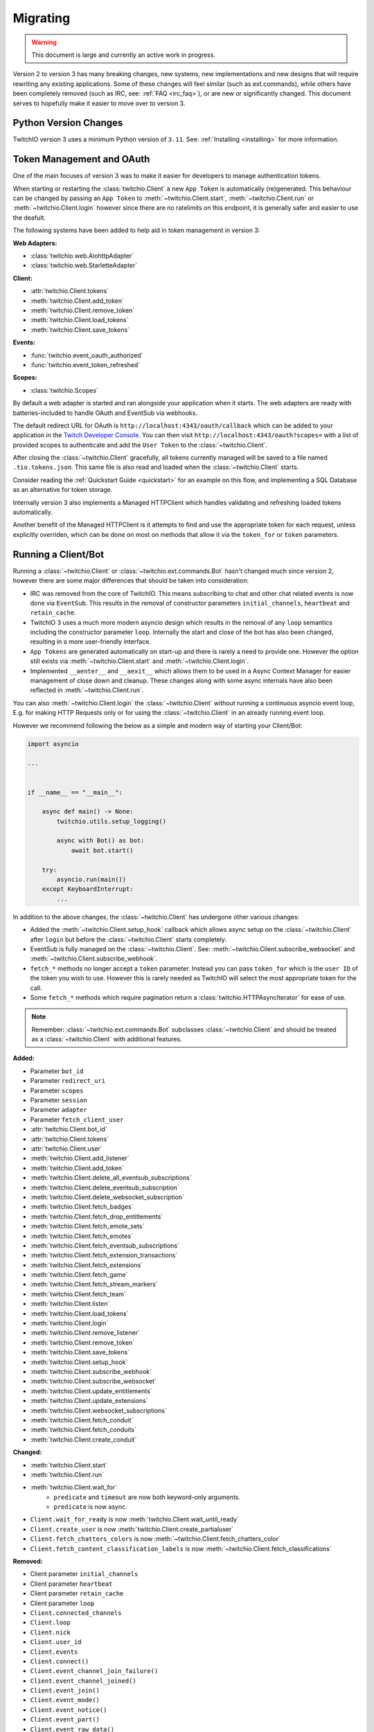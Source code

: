 .. _Migrating Guide:

Migrating
#########

.. warning::

   This document is large and currently an active work in progress.


Version 2 to version 3 has many breaking changes, new systems, new implementations and new designs that will require rewriting
any existing applications. Some of these changes will feel similar (such as ext.commands), while others have been completely
removed (such as IRC, see: :ref:`FAQ <irc_faq>`), or are new or significantly changed. This document serves to hopefully make
it easier to move over to version 3.


Python Version Changes
======================

TwitchIO version 3 uses a minimum Python version of ``3.11``. See: :ref:`Installing <installing>` for more information.


Token Management and OAuth
==========================

One of the main focuses of version 3 was to make it easier for developers to manage authentication tokens.

When starting or restarting the :class:`twitchio.Client` a new ``App Token`` is automatically (re)generated. This behaviour can be
changed by passing an ``App Token`` to :meth:`~twitchio.Client.start`, :meth:`~twitchio.Client.run` or :meth:`~twitchio.Client.login`
however since there are no ratelimits on this endpoint, it is generally safer and easier to use the deafult.

The following systems have been added to help aid in token management in version 3:

**Web Adapters:**

- :class:`twitchio.web.AiohttpAdapter`
- :class:`twitchio.web.StarletteAdapter`

**Client:**

- :attr:`twitchio.Client.tokens`
- :meth:`twitchio.Client.add_token`
- :meth:`twitchio.Client.remove_token`
- :meth:`twitchio.Client.load_tokens`
- :meth:`twitchio.Client.save_tokens`

**Events:**

- :func:`twitchio.event_oauth_authorized`
- :func:`twitchio.event_token_refreshed`

**Scopes:**

- :class:`twitchio.Scopes`


By default a web adapter is started and ran alongside your application when it starts. The web adapters are ready with 
batteries-included to handle OAuth and EventSub via webhooks. 

The default redirect URL for OAuth is ``http://localhost:4343/oauth/callback``
which can be added to your application in the `Twitch Developer Console <https://dev.twitch.tv/console>`_. You can then
visit ``http://localhost:4343/oauth?scopes=`` with a list of provided scopes to authenticate and add the ``User Token`` to the
:class:`~twitchio.Client`. 

After closing the :class:`~twitchio.Client` gracefully, all tokens currently managed will be 
saved to a file named ``.tio.tokens.json``. This same file is also read and loaded when the :class:`~twitchio.Client` starts.

Consider reading the :ref:`Quickstart Guide <quickstart>` for an example on this flow, and implementing a SQL Database as 
an alternative for token storage.

Internally version 3 also implements a Managed HTTPClient which handles validating and refreshing loaded tokens automatically.

Another benefit of the Managed HTTPClient is it attempts to find and use the appropriate token for each request, unless explicitly
overriden, which can be done on most on methods that allow it via the ``token_for`` or ``token`` parameters.


Running a Client/Bot
====================

Running a :class:`~twitchio.Client` or :class:`~twitchio.ext.commands.Bot` hasn't changed much since version 2, however there are
some major differences that should be taken into consideration:

- IRC was removed from the core of TwitchIO. This means subscribing to chat and other chat related events is now done via ``EventSub``. This results in the removal of constructor parameters ``initial_channels``, ``heartbeat`` and ``retain_cache``.
- TwitchIO 3 uses a much more modern asyncio design which results in the removal of any ``loop`` semantics including the constructor parameter ``loop``. Internally the start and close of the bot has also been changed, resulting in a more user-friendly interface.
- ``App Tokens`` are generated automatically on start-up and there is rarely a need to provide one. However the option still exists via :meth:`~twitchio.Client.start` and :meth:`~twitchio.Client.login`.
- Implemented ``__aenter__`` and ``__aexit__`` which allows them to be used in a Async Context Manager for easier management of close down and cleanup. These changes along with some async internals have also been reflected in :meth:`~twitchio.Client.run`.

You can also :meth:`~twitchio.Client.login` the :class:`~twitchio.Client` without running a continuous asyncio event loop, E.g.
for making HTTP Requests only or for using the :class:`~twitchio.Client` in an already running event loop.

However we recommend following the below as a simple and modern way of starting your Client/Bot:

.. code:: python3

    import asyncio

    ...


    if __name__ == "__main__":

        async def main() -> None:
            twitchio.utils.setup_logging()

            async with Bot() as bot:
                await bot.start()
        
        try:
            asyncio.run(main())
        except KeyboardInterrupt:
            ...


In addition to the above changes, the :class:`~twitchio.Client` has undergone other various changes:

- Added the :meth:`~twitchio.Client.setup_hook` callback which allows async setup on the :class:`~twitchio.Client` after ``login`` but before the :class:`~twitchio.Client` starts completely.
- EventSub is fully managed on the :class:`~twitchio.Client`. See: :meth:`~twitchio.Client.subscribe_websocket` and :meth:`~twitchio.Client.subscribe_webhook`.
- ``fetch_*`` methods no longer accept a ``token`` parameter. Instead you can pass ``token_for`` which is the ``user ID`` of the token you wish to use. However this is rarely needed as TwitchIO will select the most appropriate token for the call.
- Some ``fetch_*`` methods which require pagination return a :class:`twitchio.HTTPAsyncIterator` for ease of use.


.. note::

   Remember: :class:`~twitchio.ext.commands.Bot` subclasses :class:`~twitchio.Client` and should be treated as a :class:`~twitchio.Client` with additional features.


**Added:**

- Parameter ``bot_id``
- Parameter ``redirect_uri``
- Parameter ``scopes``
- Parameter ``session``
- Parameter ``adapter``
- Parameter ``fetch_client_user``
- :attr:`twitchio.Client.bot_id`
- :attr:`twitchio.Client.tokens`
- :attr:`twitchio.Client.user`
- :meth:`twitchio.Client.add_listener`
- :meth:`twitchio.Client.add_token`
- :meth:`twitchio.Client.delete_all_eventsub_subscriptions`
- :meth:`twitchio.Client.delete_eventsub_subscription`
- :meth:`twitchio.Client.delete_websocket_subscription`
- :meth:`twitchio.Client.fetch_badges`
- :meth:`twitchio.Client.fetch_drop_entitlements`
- :meth:`twitchio.Client.fetch_emote_sets`
- :meth:`twitchio.Client.fetch_emotes`
- :meth:`twitchio.Client.fetch_eventsub_subscriptions`
- :meth:`twitchio.Client.fetch_extension_transactions`
- :meth:`twitchio.Client.fetch_extensions`
- :meth:`twitchio.Client.fetch_game`
- :meth:`twitchio.Client.fetch_stream_markers`
- :meth:`twitchio.Client.fetch_team`
- :meth:`twitchio.Client.listen`
- :meth:`twitchio.Client.load_tokens`
- :meth:`twitchio.Client.login`
- :meth:`twitchio.Client.remove_listener`
- :meth:`twitchio.Client.remove_token`
- :meth:`twitchio.Client.save_tokens`
- :meth:`twitchio.Client.setup_hook`
- :meth:`twitchio.Client.subscribe_webhook`
- :meth:`twitchio.Client.subscribe_websocket`
- :meth:`twitchio.Client.update_entitlements`
- :meth:`twitchio.Client.update_extensions`
- :meth:`twitchio.Client.websocket_subscriptions`
- :meth:`twitchio.Client.fetch_conduit`
- :meth:`twitchio.Client.fetch_conduits`
- :meth:`twitchio.Client.create_conduit`

**Changed:**

- :meth:`twitchio.Client.start`
- :meth:`twitchio.Client.run`
- :meth:`twitchio.Client.wait_for`
   - ``predicate`` and ``timeout`` are now both keyword-only arguments.
   - ``predicate`` is now async.
- ``Client.wait_for_ready`` is now :meth:`twitchio.Client.wait_until_ready`
- ``Client.create_user`` is now :meth:`twitchio.Client.create_partialuser`
- ``Client.fetch_chatters_colors`` is now :meth:`~twitchio.Client.fetch_chatters_color`
- ``Client.fetch_content_classification_labels`` is now :meth:`~twitchio.Client.fetch_classifications`


**Removed:**

- Client parameter ``initial_channels``
- Client parameter ``heartbeat``
- Client parameter ``retain_cache``
- Client parameter ``loop``
- ``Client.connected_channels``
- ``Client.loop``
- ``Client.nick``
- ``Client.user_id``
- ``Client.events``
- ``Client.connect()``
- ``Client.event_channel_join_failure()``
- ``Client.event_channel_joined()``
- ``Client.event_join()``
- ``Client.event_mode()``
- ``Client.event_notice()``
- ``Client.event_part()``
- ``Client.event_raw_data()``
- ``Client.event_raw_notice()``
- ``Client.event_raw_usernotice()``
- ``Client.event_reconnect()``
- ``Client.event_token_expired()``
- ``Client.event_usernotice_subscription()``
- ``Client.event_userstate()``
- ``Client.get_channel()``
- ``Client.get_webhook_subscriptions()``
- ``Client.join_channels()``
- ``Client.part_channels()``
- ``Client.update_chatter_color()``
- ``Client.from_client_credentials()``
- ``Client.fetch_global_chat_badges()``
- ``Client.fetch_global_emotes()``


Conduits and AutoClient/Bot
===========================

Recently Twitch added the ``Conduit`` transport type. Conduits help separate your EventSub subscriptions from the underlying
connection/transport (Websocket/Webhook) and load balances the events sent between them.

Read more about Conduits on the `Twitch Docs <https://dev.twitch.tv/docs/eventsub/handling-conduit-events>`_ .

Conduits come with some advantages over traditional EventSub:

- Uses App Access Tokens (Not User Tokens)
- Subscription Continuity (Subscriptions remain on the Conduit even if the Bot and all it's connections disconnect for upto 72 hours)
- Load balancing between connections
- Scale up and down easily
- Less subscription limits

In TwitchIO V3 we support Conduits in two forms:

- Via :class:`twitchio.AutoClient` and :class:`twitchio.ext.commands.AutoBot`
- Your own implementation using the Models and API.

We highly recommended using Conduits in-place of the regular EventSub implementation for your application. The easiest way to get
started is with :class:`twitchio.AutoClient` and :class:`twitchio.ext.commands.AutoBot`.

**Added:**

- :class:`twitchio.AutoClient`
- :class:`twitchio.ext.commands.AutoBot`
- :class:`twitchio.ConduitInfo`
- :class:`twitchio.Conduit`
- :class:`twitchio.ConduitShard`
- :class:`twitchio.MultiSubscribePayload`
- :class:`twitchio.MultiSubscribeSuccess`
- :class:`twitchio.MultiSubscribeError`
- :meth:`twitchio.Client.fetch_conduit`
- :meth:`twitchio.Client.fetch_conduits`
- :meth:`twitchio.Client.create_conduit`

Cache and Channels
===================

TODO

Twitch Identifiers
===================

Twitch identifiers (ID's) have been changed from :class:`int`'s to :class:`str`'s. This is inline with the data provided by Twitch.

Twitch can not make any guarantees that in the future the format of ID's which can currently be converted to a :class:`int`
won't change. For this reason instead of risking a library breaking bug being introduced via the API (in the small chance the format does change)
the type of all identifiers will remain strings.

Any ``.id`` attribute on a Twitch Model will be a :class:`str`.


User, PartialUser and Chatters
===============================

TODO

Logging
=======

Version 3 adds a logging helper which allows for a simple and easier way to setup logging formatting for your application.

As version 3 uses logging heavily and encourages developers to use logging in place of ``print`` statements where appropriate
we would encourage you to call this function. Usually you would call this helper *before* starting the client for each logger.

If you are calling this on the ``root`` logger (default), you should only need to call this function once. 

**Added:**

- :func:`twitchio.utils.setup_logging()`


Assets and Colours
==================

In version 2, all images, colour/hex codes and other assets were usually just strings of the hex or a URL pointing to the 
asset.

In version 3 all assets are now a special class :class:`twitchio.Asset` which can be used to download, save and manage 
the various assets available from Twitch such as :attr:`twitchio.Game.box_art`.

Any colour that Twitch returns as a valid HEX or RGB code is also a special class :class:`twitchio.Colour`. This class 
implements various dunders such as ``__format__`` which will help in using the :class:`~twitchio.Colour` in strings,
other helpers to convert the colour data to different formats, and classmethod helpers to retrieve default colours.

**Added:**

- :class:`twitchio.Asset`
- :class:`twitchio.Colour`
- :class:`twitchio.Color` (An alias to :class:`twitchio.Colour`)


HTTP Async Iterator
===================

In previous versions all requests made to Twitch were made in a single call and did not have an option to paginate.

With version 3 you will notice paginated endpoints now return a :class:`twitchio.HTTPAsyncIterator`. This class is a async
iterator which allows the following semantics:

``await method(...)``

**or**

``async for item in method(...)``

This allows fetching a flattened list of the first page of results only (``await``) or making paginated requests as an iterator
(``async for``).

You can flatten a paginated request by using a list comprehension.

.. code-block:: python3

   # Flatten and return first page (20 results)
   streams = await bot.fetch_streams()

   # Flatten and return up to 1000 results (max 100 per page) which equates to 10 requests...
   streams = [stream async for stream in bot.fetch_streams(first=100, max_results=1000)]

   # Loop over results until we manually stop...
   async for item in bot.fetch_streams(first=100, max_results=1000):
      # Some logic...
      ...
      break

Twitch endpoints only allow a max of ``100`` results per page, with a default of ``20``.

You can identify endpoints which support the :class:`twitchio.HTTPAsyncIterator` by looking for the following on top of the
function in the docs:

.. raw:: html

   <div class="sig sig-object py">
      <div class="sig-usagetable">
         <span class="pre">
            <em>await </em>
            <span class="sig-name">.endpoint(...)</span>
            <span>-&gt; </span>
            <a href="https://docs.python.org/3/library/stdtypes.html#list">list</a>[T]<br>
            <em>async for</em> item in <span class="sig-name">.endpoint(...)</span>:
         </span>
      </div>
   </div>
   </br>


**Added:**

- :class:`twitchio.HTTPAsyncIterator`

Events
======

Events in version 3 have changed internally, however user facing should be fairly similar. One main difference to note
is that all events accept exactly one argument, a payload containing relevant event data, with the exception of 
:func:`twitchio.event_ready` which accepts exactly ``0`` arguments, and some command events which accept
:class:`twitchio.ext.commands.Context` only.

For a list of events and their relevant payloads see the :ref:`Event Reference <Event Ref>`.

**Changed:**

- :ref:`Events <Event Ref>` now accept a single argument, ``payload`` or :class:`~twitchio.ext.commands.Context`, with one exception (:func:`twitchio.event_ready`).


Wait For
========

:meth:`twitchio.Client.wait_for` has changed internally however should act similiary to previous versions with some notes:

- ``predicate`` and ``timeout`` are now both keyword-only arguments.
- ``predicate`` is now async.

:meth:`twitchio.Client.wait_for` returns the payload of the waiting event.

To wait until the bot is ready, consider using :meth:`twitchio.Client.wait_until_ready`.

**Changed:**

- :meth:`twitchio.Client.wait_for`
   - ``predicate`` and ``timeout`` are now both keyword-only arguments.
   - ``predicate`` is now async.
- ``Client.wait_for_ready`` is now :meth:`twitchio.Client.wait_until_ready`


PubSub Ext
==========

Twitch removed support for PubSub. You can read more on this `blog post <https://discuss.dev.twitch.com/t/legacy-pubsub-deprecation-and-shutdown-timeline/58043>`_ .


Sounds Ext
===========

The sounds extension has been removed and will be replaced with an ``Overlays`` extension in a future release.


Routines Ext
============

The way you use Routines has not changed significantly, with only one difference. You can no longer provide the ``seconds``, ``minutes``, ``hours`` etc 
arguments and instead pass a :class:`datetime.timedelta` in their place.

Besides this change, Routines mostly underwent optimizations and compatability with asyncio changes.

**Added:**

- :meth:`twitchio.ext.routines.Routine.next_iteration`
- :attr:`twitchio.ext.routines.Routine.last_iteration`
- :attr:`twitchio.ext.routines.Routine.current_iteration`
- :attr:`twitchio.ext.routines.Routine.args`
- :attr:`twitchio.ext.routines.Routine.kwargs`

**Changed:**

- :func:`twitchio.ext.routines.routine`
   - Accepts a :class:`datetime.timedelta` in place of individual units.
- :meth:`twitchio.ext.routines.Routine.change_interval`
   - Accepts a :class:`datetime.timedelta` in place of individual units.

**Removed:**

- Attribute ``Routine.start_time``.


Changelog
=========

Environment
~~~~~~~~~~~

Python:

- Minimum Python version changed from ``3.7`` to ``3.11``.

Dependencies:

- Bumped ``aiohttp`` minimum version to ``3.9.1``
- Added Optional ``[starlette]``
- Added Optional ``[docs]`` (For developing the documentation)
- Added Optional ``[dev]`` (Required tools for development)
- Removed ``iso8601``
- Removed ``typing-extensions``
- Removed Optional ``[sounds]``
- Removed Optional ``[speed]``


Library Revisions
~~~~~~~~~~~~~~~~~

General:
- Twitch Identifiers (ID's) are now represented as :class:`str`. Previously an :class:`int`.


Added
~~~~~

Conduits:

- :class:`twitchio.AutoClient`
- :class:`twitchio.ext.commands.AutoBot`
- :class:`twitchio.ConduitInfo`
- :class:`twitchio.Conduit`
- :class:`twitchio.ConduitShard`
- :class:`twitchio.MultiSubscribePayload`
- :class:`twitchio.MultiSubscribeSuccess`
- :class:`twitchio.MultiSubscribeError`
- :class:`twitchio.`

Adapters:

- :class:`twitchio.web.AiohttpAdapter`
- :class:`twitchio.web.StarletteAdapter`

Client:

- Parameter ``bot_id``
- Parameter ``redirect_uri``
- Parameter ``scopes``
- Parameter ``session``
- Parameter ``adapter``
- Parameter ``fetch_client_user``
- :attr:`twitchio.Client.bot_id`
- :attr:`twitchio.Client.tokens`
- :attr:`twitchio.Client.user`
- :meth:`twitchio.Client.add_listener`
- :meth:`twitchio.Client.add_token`
- :meth:`twitchio.Client.delete_all_eventsub_subscriptions`
- :meth:`twitchio.Client.delete_eventsub_subscription`
- :meth:`twitchio.Client.delete_websocket_subscription`
- :meth:`twitchio.Client.fetch_badges`
- :meth:`twitchio.Client.fetch_drop_entitlements`
- :meth:`twitchio.Client.fetch_emote_sets`
- :meth:`twitchio.Client.fetch_emotes`
- :meth:`twitchio.Client.fetch_eventsub_subscriptions`
- :meth:`twitchio.Client.fetch_extension_transactions`
- :meth:`twitchio.Client.fetch_extensions`
- :meth:`twitchio.Client.fetch_game`
- :meth:`twitchio.Client.fetch_stream_markers`
- :meth:`twitchio.Client.fetch_team`
- :meth:`twitchio.Client.listen`
- :meth:`twitchio.Client.load_tokens`
- :meth:`twitchio.Client.login`
- :meth:`twitchio.Client.remove_listener`
- :meth:`twitchio.Client.remove_token`
- :meth:`twitchio.Client.save_tokens`
- :meth:`twitchio.Client.setup_hook`
- :meth:`twitchio.Client.subscribe_webhook`
- :meth:`twitchio.Client.subscribe_websocket`
- :meth:`twitchio.Client.update_entitlements`
- :meth:`twitchio.Client.update_extensions`
- :meth:`twitchio.Client.websocket_subscriptions`
- :meth:`twitchio.Client.fetch_conduit`
- :meth:`twitchio.Client.fetch_conduits`
- :meth:`twitchio.Client.create_conduit`

Utils/Helpers:

- :class:`twitchio.Asset`
- :class:`twitchio.Colour`
- :class:`twitchio.Color` (An alias to :class:`twitchio.Colour`)
- :func:`twitchio.utils.setup_logging()`
- :class:`twitchio.Scopes`
- :class:`twitchio.HTTPAsyncIterator`

Events:

- :func:`twitchio.event_oauth_authorized`
- :func:`twitchio.event_token_refreshed`

EventSub Subscriptions:

- :class:`twitchio.eventsub.SubscriptionPayload`
- :class:`twitchio.eventsub.AutomodMessageHoldSubscription`
- :class:`twitchio.eventsub.AutomodMessageHoldV2Subscription`
- :class:`twitchio.eventsub.AutomodMessageUpdateSubscription`
- :class:`twitchio.eventsub.AutomodMessageUpdateV2Subscription`
- :class:`twitchio.eventsub.AutomodSettingsUpdateSubscription`
- :class:`twitchio.eventsub.AutomodTermsUpdateSubscription`
- :class:`twitchio.eventsub.ChannelBitsUseSubscription`
- :class:`twitchio.eventsub.ChannelUpdateSubscription`
- :class:`twitchio.eventsub.ChannelFollowSubscription`
- :class:`twitchio.eventsub.AdBreakBeginSubscription`
- :class:`twitchio.eventsub.ChatClearSubscription`
- :class:`twitchio.eventsub.ChatClearUserMessagesSubscription`
- :class:`twitchio.eventsub.ChatMessageSubscription`
- :class:`twitchio.eventsub.ChatNotificationSubscription`
- :class:`twitchio.eventsub.ChatMessageDeleteSubscription`
- :class:`twitchio.eventsub.ChatSettingsUpdateSubscription`
- :class:`twitchio.eventsub.ChatUserMessageHoldSubscription`
- :class:`twitchio.eventsub.ChatUserMessageUpdateSubscription`
- :class:`twitchio.eventsub.SharedChatSessionBeginSubscription`
- :class:`twitchio.eventsub.SharedChatSessionUpdateSubscription`
- :class:`twitchio.eventsub.SharedChatSessionEndSubscription`
- :class:`twitchio.eventsub.ChannelSubscribeSubscription`
- :class:`twitchio.eventsub.ChannelSubscriptionEndSubscription`
- :class:`twitchio.eventsub.ChannelSubscriptionGiftSubscription`
- :class:`twitchio.eventsub.ChannelSubscribeMessageSubscription`
- :class:`twitchio.eventsub.ChannelCheerSubscription`
- :class:`twitchio.eventsub.ChannelRaidSubscription`
- :class:`twitchio.eventsub.ChannelBanSubscription`
- :class:`twitchio.eventsub.ChannelUnbanSubscription`
- :class:`twitchio.eventsub.ChannelUnbanRequestSubscription`
- :class:`twitchio.eventsub.ChannelUnbanRequestResolveSubscription`
- :class:`twitchio.eventsub.ChannelModerateSubscription`
- :class:`twitchio.eventsub.ChannelModerateV2Subscription`
- :class:`twitchio.eventsub.ChannelModeratorAddSubscription`
- :class:`twitchio.eventsub.ChannelModeratorRemoveSubscription`
- :class:`twitchio.eventsub.ChannelPointsAutoRedeemSubscription`
- :class:`twitchio.eventsub.ChannelPointsAutoRedeemV2Subscription`
- :class:`twitchio.eventsub.ChannelPointsRewardAddSubscription`
- :class:`twitchio.eventsub.ChannelPointsRewardUpdateSubscription`
- :class:`twitchio.eventsub.ChannelPointsRewardRemoveSubscription`
- :class:`twitchio.eventsub.ChannelPointsRedeemAddSubscription`
- :class:`twitchio.eventsub.ChannelPointsRedeemUpdateSubscription`
- :class:`twitchio.eventsub.ChannelPollBeginSubscription`
- :class:`twitchio.eventsub.ChannelPollProgressSubscription`
- :class:`twitchio.eventsub.ChannelPollEndSubscription`
- :class:`twitchio.eventsub.ChannelPredictionBeginSubscription`
- :class:`twitchio.eventsub.ChannelPredictionLockSubscription`
- :class:`twitchio.eventsub.ChannelPredictionProgressSubscription`
- :class:`twitchio.eventsub.ChannelPredictionEndSubscription`
- :class:`twitchio.eventsub.SuspiciousUserUpdateSubscription`
- :class:`twitchio.eventsub.SuspiciousUserMessageSubscription`
- :class:`twitchio.eventsub.ChannelVIPAddSubscription`
- :class:`twitchio.eventsub.ChannelVIPRemoveSubscription`
- :class:`twitchio.eventsub.ChannelWarningAcknowledgementSubscription`
- :class:`twitchio.eventsub.ChannelWarningSendSubscription`
- :class:`twitchio.eventsub.CharityDonationSubscription`
- :class:`twitchio.eventsub.CharityCampaignStartSubscription`
- :class:`twitchio.eventsub.CharityCampaignProgressSubscription`
- :class:`twitchio.eventsub.CharityCampaignStopSubscription`
- :class:`twitchio.eventsub.GoalBeginSubscription`
- :class:`twitchio.eventsub.GoalProgressSubscription`
- :class:`twitchio.eventsub.GoalEndSubscription`
- :class:`twitchio.eventsub.HypeTrainBeginSubscription`
- :class:`twitchio.eventsub.HypeTrainProgressSubscription`
- :class:`twitchio.eventsub.HypeTrainEndSubscription`
- :class:`twitchio.eventsub.ShieldModeBeginSubscription`
- :class:`twitchio.eventsub.ShieldModeEndSubscription`
- :class:`twitchio.eventsub.ShoutoutCreateSubscription`
- :class:`twitchio.eventsub.ShoutoutReceiveSubscription`
- :class:`twitchio.eventsub.StreamOnlineSubscription`
- :class:`twitchio.eventsub.StreamOfflineSubscription`
- :class:`twitchio.eventsub.UserAuthorizationGrantSubscription`
- :class:`twitchio.eventsub.UserAuthorizationRevokeSubscription`
- :class:`twitchio.eventsub.UserUpdateSubscription`
- :class:`twitchio.eventsub.WhisperReceivedSubscription`

Routines:

- :meth:`twitchio.ext.routines.Routine.next_iteration`
- :attr:`twitchio.ext.routines.Routine.last_iteration`
- :attr:`twitchio.ext.routines.Routine.current_iteration`
- :attr:`twitchio.ext.routines.Routine.args`
- :attr:`twitchio.ext.routines.Routine.kwargs`

Changed
~~~~~~~

Client:

- :meth:`twitchio.Client.start`
- :meth:`twitchio.Client.run`
- :meth:`twitchio.Client.wait_for`
   - ``predicate`` and ``timeout`` are now both keyword-only arguments.
   - ``predicate`` is now async.
- ``Client.wait_for_ready`` is now :meth:`twitchio.Client.wait_until_ready`
- ``Client.create_user`` is now :meth:`twitchio.Client.create_partialuser`
- ``Client.fetch_chatters_colors`` is now :meth:`~twitchio.Client.fetch_chatters_color`
- ``Client.fetch_content_classification_labels`` is now :meth:`~twitchio.Client.fetch_classifications`

Routines:

- :func:`twitchio.ext.routines.routine`
   - Accepts a :class:`datetime.timedelta` in place of individual units.
- :meth:`twitchio.ext.routines.Routine.change_interval`
   - Accepts a :class:`datetime.timedelta` in place of individual units.


Removed
~~~~~~~

- ``twitchio.ext.pubsub``
   - Twitch no longer supports PubSub.
- ``IRC``
   - See: :ref:`FAQ <irc_faq>` for more information.

Client:

- Client parameter ``initial_channels``
- Client parameter ``heartbeat``
- Client parameter ``retain_cache``
- Client parameter ``loop``
- ``Client.connected_channels``
- ``Client.loop``
- ``Client.nick``
- ``Client.user_id``
- ``Client.events``
- ``Client.connect()``
- ``Client.event_channel_join_failure()``
- ``Client.event_channel_joined()``
- ``Client.event_join()``
- ``Client.event_mode()``
- ``Client.event_notice()``
- ``Client.event_part()``
- ``Client.event_raw_data()``
- ``Client.event_raw_notice()``
- ``Client.event_raw_usernotice()``
- ``Client.event_reconnect()``
- ``Client.event_token_expired()``
- ``Client.event_usernotice_subscription()``
- ``Client.event_userstate()``
- ``Client.get_channel()``
- ``Client.get_webhook_subscriptions()``
- ``Client.join_channels()``
- ``Client.part_channels()``
- ``Client.update_chatter_color()``
- ``Client.from_client_credentials()``
- ``Client.fetch_global_chat_badges()``
- ``Client.fetch_global_emotes()``

Routines:

- Attribute ``Routine.start_time``.